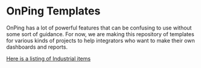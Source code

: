 * OnPing Templates
OnPing has a lot of powerful features that can be confusing to use without some sort of guidance.
For now, we are making this repository of templates for various kinds of projects to help integrators
who want to make their own dashboards and reports.

[[./industry/oil/README.org][Here is a listing of Industrial items]]
